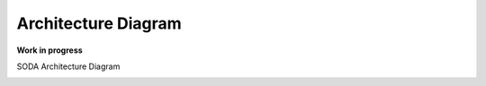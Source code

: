 Architecture Diagram 
=====================

**Work in progress**

SODA Architecture Diagram

.. image:: ./images/diagram-soda.png


.. image:: ./images/NetworkSetup.png


.. image:: ./images/K8sOnXeonSystem.png